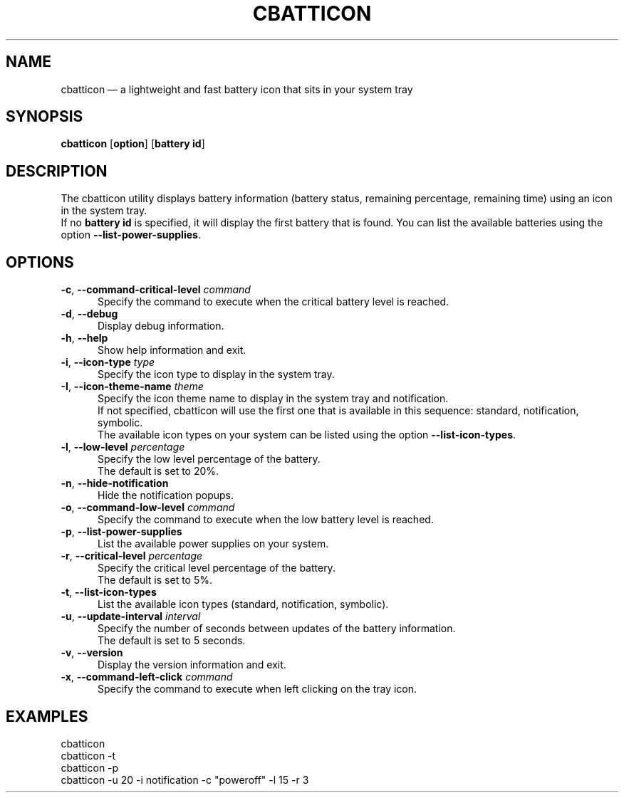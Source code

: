 .TH "CBATTICON" "1" "June 11, 2019" "cbatticon" "User manual"
.SH "NAME"
cbatticon \(em a lightweight and fast battery icon that sits in your system tray
.SH "SYNOPSIS"
.PP
\fBcbatticon\fR [\fBoption\fP] [\fBbattery id\fP]
.SH "DESCRIPTION"
.PP
The cbatticon utility displays battery information (battery status, remaining percentage, remaining time) using an icon in the system tray.
.br
If no \fBbattery id\fP is specified, it will display the first battery that is found.
You can list the available batteries using the option \fB\-\-list-power-supplies\fP.
.SH "OPTIONS"
.IP "\fB\-c\fP, \fB\-\-command-critical-level\fP \fIcommand\fR" 5
Specify the command to execute when the critical battery level is reached.
.IP "\fB-d\fP, \fB\-\-debug\fP" 5
Display debug information.
.IP "\fB-h\fP, \fB\-\-help\fP" 5
Show help information and exit.
.IP "\fB\-i\fP, \fB\-\-icon-type\fP \fItype\fR" 5
Specify the icon type to display in the system tray.
.IP "\fB\-I\fP, \fB\-\-icon-theme-name\fP \fItheme\fR" 5
Specify the icon theme name to display in the system tray and notification.
.br
If not specified, cbatticon will use the first one that is available in this sequence: standard, notification, symbolic.
.br
The available icon types on your system can be listed using the option \fB\-\-list-icon-types\fP.
.IP "\fB\-l\fP, \fB\-\-low-level\fP \fIpercentage\fR" 5
Specify the low level percentage of the battery.
.br
The default is set to 20%.
.IP "\fB-n\fP, \fB\-\-hide-notification\fP" 5
Hide the notification popups.
.IP "\fB\-o\fP, \fB\-\-command-low-level\fP \fIcommand\fR" 5
Specify the command to execute when the low battery level is reached.
.IP "\fB-p\fP, \fB\-\-list-power-supplies\fP" 5
List the available power supplies on your system.
.IP "\fB\-r\fP, \fB\-\-critical-level\fP \fIpercentage\fR" 5
Specify the critical level percentage of the battery.
.br
The default is set to 5%.
.IP "\fB-t\fP, \fB\-\-list-icon-types\fP" 5
List the available icon types (standard, notification, symbolic).
.IP "\fB\-u\fP, \fB\-\-update-interval\fP \fIinterval\fR" 5
Specify the number of seconds between updates of the battery information.
.br
The default is set to 5 seconds.
.IP "\fB-v\fP, \fB\-\-version\fP" 5
Display the version information and exit.
.IP "\fB\-x\fP, \fB\-\-command-left-click\fP \fIcommand\fR" 5
Specify the command to execute when left clicking on the tray icon.
.SH EXAMPLES
.EX
.TP
cbatticon
.TP
cbatticon -t
.TP
cbatticon -p
.TP
cbatticon -u 20 -i notification -c "poweroff" -l 15 -r 3
